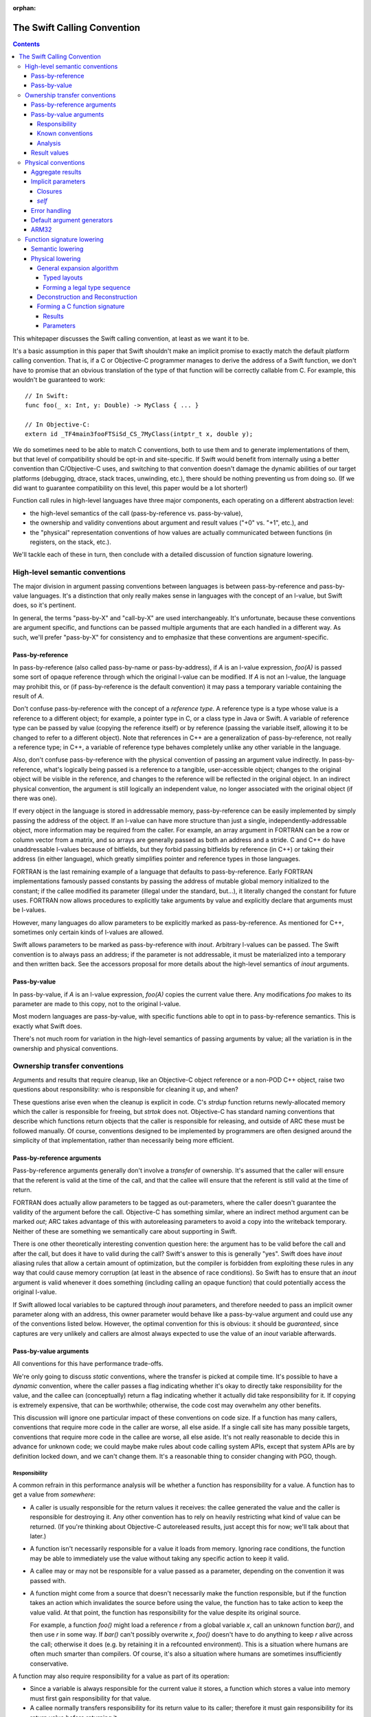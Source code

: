 :orphan:

.. _CallingConvention:

The Swift Calling Convention
****************************

.. contents::

This whitepaper discusses the Swift calling convention, at least as we
want it to be.

It's a basic assumption in this paper that Swift shouldn't make an
implicit promise to exactly match the default platform calling
convention.  That is, if a C or Objective-C programmer manages to derive the
address of a Swift function, we don't have to promise that an obvious
translation of the type of that function will be correctly callable
from C.  For example, this wouldn't be guaranteed to work::

  // In Swift:
  func foo(_ x: Int, y: Double) -> MyClass { ... }

  // In Objective-C:
  extern id _TF4main3fooFTSiSd_CS_7MyClass(intptr_t x, double y);

We do sometimes need to be able to match C conventions, both to use
them and to generate implementations of them, but that level of
compatibility should be opt-in and site-specific.  If Swift would
benefit from internally using a better convention than C/Objective-C uses,
and switching to that convention doesn't damage the dynamic abilities
of our target platforms (debugging, dtrace, stack traces, unwinding,
etc.), there should be nothing preventing us from doing so.  (If we
did want to guarantee compatibility on this level, this paper would be
a lot shorter!)

Function call rules in high-level languages have three major
components, each operating on a different abstraction level:

* the high-level semantics of the call (pass-by-reference
  vs. pass-by-value),

* the ownership and validity conventions about argument and result
  values ("+0" vs. "+1", etc.), and

* the "physical" representation conventions of how values are actually
  communicated between functions (in registers, on the stack, etc.).

We'll tackle each of these in turn, then conclude with a detailed
discussion of function signature lowering.

High-level semantic conventions
===============================

The major division in argument passing conventions between languages
is between pass-by-reference and pass-by-value languages.  It's a
distinction that only really makes sense in languages with the concept
of an l-value, but Swift does, so it's pertinent.

In general, the terms "pass-by-X" and "call-by-X" are used
interchangeably.  It's unfortunate, because these conventions are
argument specific, and functions can be passed multiple arguments
that are each handled in a different way.  As such, we'll prefer
"pass-by-X" for consistency and to emphasize that these conventions
are argument-specific.

Pass-by-reference
-----------------

In pass-by-reference (also called pass-by-name or pass-by-address), if
`A` is an l-value expression, `foo(A)` is passed some sort of opaque
reference through which the original l-value can be modified.  If `A`
is not an l-value, the language may prohibit this, or (if
pass-by-reference is the default convention) it may pass a temporary
variable containing the result of `A`.

Don't confuse pass-by-reference with the concept of a *reference
type*.  A reference type is a type whose value is a reference to a
different object; for example, a pointer type in C, or a class type in
Java or Swift.  A variable of reference type can be passed by value
(copying the reference itself) or by reference (passing the variable
itself, allowing it to be changed to refer to a different object).
Note that references in C++ are a generalization of pass-by-reference,
not really a reference type; in C++, a variable of reference type
behaves completely unlike any other variable in the language.

Also, don't confuse pass-by-reference with the physical convention of
passing an argument value indirectly.  In pass-by-reference, what's
logically being passed is a reference to a tangible, user-accessible
object; changes to the original object will be visible in the
reference, and changes to the reference will be reflected in the
original object.  In an indirect physical convention, the argument is
still logically an independent value, no longer associated with the
original object (if there was one).

If every object in the language is stored in addressable memory,
pass-by-reference can be easily implemented by simply passing the
address of the object.  If an l-value can have more structure than
just a single, independently-addressable object, more information may
be required from the caller.  For example, an array argument in
FORTRAN can be a row or column vector from a matrix, and so arrays are
generally passed as both an address and a stride.  C and C++ do have
unaddressable l-values because of bitfields, but they forbid passing
bitfields by reference (in C++) or taking their address (in either
language), which greatly simplifies pointer and reference types in
those languages.

FORTRAN is the last remaining example of a language that defaults to
pass-by-reference.  Early FORTRAN implementations famously passed
constants by passing the address of mutable global memory initialized
to the constant; if the callee modified its parameter (illegal under
the standard, but...), it literally changed the constant for future
uses.  FORTRAN now allows procedures to explicitly take arguments by
value and explicitly declare that arguments must be l-values.

However, many languages do allow parameters to be explicitly marked as
pass-by-reference.  As mentioned for C++, sometimes only certain kinds
of l-values are allowed.

Swift allows parameters to be marked as pass-by-reference with
`inout`.  Arbitrary l-values can be passed.  The Swift convention is
to always pass an address; if the parameter is not addressable, it
must be materialized into a temporary and then written back.  See the
accessors proposal for more details about the high-level semantics of
`inout` arguments.

Pass-by-value
-------------

In pass-by-value, if `A` is an l-value expression, `foo(A)` copies the
current value there.  Any modifications `foo` makes to its parameter
are made to this copy, not to the original l-value.

Most modern languages are pass-by-value, with specific functions able
to opt in to pass-by-reference semantics.  This is exactly what Swift
does.

There's not much room for variation in the high-level semantics of
passing arguments by value; all the variation is in the ownership and
physical conventions.

Ownership transfer conventions
==============================

Arguments and results that require cleanup, like an Objective-C object
reference or a non-POD C++ object, raise two questions about
responsibility: who is responsible for cleaning it up, and when?

These questions arise even when the cleanup is explicit in code.  C's
`strdup` function returns newly-allocated memory which the caller is
responsible for freeing, but `strtok` does not.  Objective-C has
standard naming conventions that describe which functions return
objects that the caller is responsible for releasing, and outside of
ARC these must be followed manually.  Of course, conventions designed
to be implemented by programmers are often designed around the
simplicity of that implementation, rather than necessarily being more
efficient.

Pass-by-reference arguments
---------------------------

Pass-by-reference arguments generally don't involve a *transfer* of
ownership.  It's assumed that the caller will ensure that the referent
is valid at the time of the call, and that the callee will ensure that
the referent is still valid at the time of return.

FORTRAN does actually allow parameters to be tagged as out-parameters,
where the caller doesn't guarantee the validity of the argument before
the call.  Objective-C has something similar, where an indirect method
argument can be marked `out`; ARC takes advantage of this with
autoreleasing parameters to avoid a copy into the writeback temporary.
Neither of these are something we semantically care about supporting
in Swift.

There is one other theoretically interesting convention question here:
the argument has to be valid before the call and after the call, but
does it have to valid during the call?  Swift's answer to this is
generally "yes".  Swift does have `inout` aliasing rules that allow a
certain amount of optimization, but the compiler is forbidden from
exploiting these rules in any way that could cause memory corruption
(at least in the absence of race conditions).  So Swift has to ensure
that an `inout` argument is valid whenever it does something
(including calling an opaque function) that could potentially access
the original l-value.

If Swift allowed local variables to be captured through `inout`
parameters, and therefore needed to pass an implicit owner parameter
along with an address, this owner parameter would behave like a
pass-by-value argument and could use any of the conventions listed
below.  However, the optimal convention for this is obvious: it should
be `guaranteed`, since captures are very unlikely and callers are
almost always expected to use the value of an `inout` variable
afterwards.

Pass-by-value arguments
-----------------------

All conventions for this have performance trade-offs.

We're only going to discuss *static* conventions, where the transfer
is picked at compile time.  It's possible to have a *dynamic*
convention, where the caller passes a flag indicating whether it's
okay to directly take responsibility for the value, and the callee can
(conceptually) return a flag indicating whether it actually did take
responsibility for it.  If copying is extremely expensive, that can be
worthwhile; otherwise, the code cost may overwhelm any other benefits.

This discussion will ignore one particular impact of these conventions
on code size.  If a function has many callers, conventions that
require more code in the caller are worse, all else aside.  If a
single call site has many possible targets, conventions that require
more code in the callee are worse, all else aside.  It's not really
reasonable to decide this in advance for unknown code; we could maybe
make rules about code calling system APIs, except that system APIs are
by definition locked down, and we can't change them.  It's a
reasonable thing to consider changing with PGO, though.

Responsibility
~~~~~~~~~~~~~~

A common refrain in this performance analysis will be whether a
function has responsibility for a value.  A function has to get a
value from *somewhere*:

* A caller is usually responsible for the return values it receives:
  the callee generated the value and the caller is responsible for
  destroying it.  Any other convention has to rely on heavily
  restricting what kind of value can be returned.  (If you're thinking
  about Objective-C autoreleased results, just accept this for now;
  we'll talk about that later.)

* A function isn't necessarily responsible for a value it loads from
  memory.  Ignoring race conditions, the function may be able to
  immediately use the value without taking any specific action to keep
  it valid.

* A callee may or may not be responsible for a value passed as a
  parameter, depending on the convention it was passed with.

* A function might come from a source that doesn't necessarily make
  the function responsible, but if the function takes an action which
  invalidates the source before using the value, the function has to
  take action to keep the value valid.  At that point, the function
  has responsibility for the value despite its original source.

  For example, a function `foo()` might load a reference `r` from a
  global variable `x`, call an unknown function `bar()`, and then use
  `r` in some way.  If `bar()` can't possibly overwrite `x`, `foo()`
  doesn't have to do anything to keep `r` alive across the call;
  otherwise it does (e.g. by retaining it in a refcounted
  environment).  This is a situation where humans are often much
  smarter than compilers.  Of course, it's also a situation where
  humans are sometimes insufficiently conservative.

A function may also require responsibility for a value as part of its
operation:

* Since a variable is always responsible for the current value it
  stores, a function which stores a value into memory must first gain
  responsibility for that value.

* A callee normally transfers responsibility for its return value to
  its caller; therefore it must gain responsibility for its return
  value before returning it.

* A caller may need to gain responsibility for a value before passing
  it as an argument, depending on the parameter's ownership-transfer
  convention.

Known conventions
~~~~~~~~~~~~~~~~~

There are three static parameter conventions for ownership worth
considering here:

* The caller may transfer responsibility for the value to the callee.
  In SIL, we call this an **owned** parameter.

  This is optimal if the caller has responsibility for the value and
  doesn't need it after the call.  This is an extremely common
  situation; for example, it comes up whenever a call result is
  immediately used an argument.  By giving the callee responsibility
  for the value, this convention allows the callee to use the value at
  a later point without taking any extra action to keep it alive.

  The flip side is that this convention requires a lot of extra work
  when a single value is used multiple times in the caller.  For
  example, a value passed in every iteration of a loop will need to be
  copied/retained/whatever each time.

* The caller may provide the value without any responsibility on
  either side.  In SIL, we call this an **unowned** parameter.  The
  value is guaranteed to be valid at the moment of the call, and in
  the absence of race conditions, that guarantee can be assumed to
  continue unless the callee does something that might invalidate it.
  As discussed above, humans are often much smarter than computers
  about knowing when that's possible.

  This is optimal if the caller can acquire the value without
  responsibility and the callee doesn't require responsibility of it.
  In very simple code --- e.g., loading values from an array and
  passing them to a comparator function which just reads a few fields
  from each and returns --- this can be extremely efficient.

  Unfortunately, this convention is completely undermined if either
  side has to do anything that forces it to take action to keep the
  value alive.  Also, if that happens on the caller side, the
  convention can keep values alive longer than is necessary.  It's
  very easy for both sides of the convention to end up doing extra
  work because of this.

* The caller may assert responsibility for the value.  In SIL, we call
  this a **guaranteed** parameter.  The callee can rely on the value
  staying valid for the duration of the call.

  This is optimal if the caller needs to use the value after the call
  and either has responsibility for it or has a guarantee like this
  for it.  Therefore, this convention is particularly nice when a
  value is likely to be forwarded by value a great deal.

  However, this convention does generally keep values alive longer
  than is necessary, since the outermost function which passed it as
  an argument will generally be forced to hold a reference for the
  duration.  By the same mechanism, in refcounted systems, this
  convention tends to cause values to have multiple retains active at
  once; for example, if a copy-on-write array is created in one
  function, passed to another, stored in a mutable variable, and then
  modified, the callee will see a reference count of 2 and be forced
  to do a structural copy.  This can occur even if the caller
  literally constructed the array for the sole and immediate purpose
  of passing it to the callee.

Analysis
~~~~~~~~

Objective-C generally uses the unowned convention for object-pointer
parameters.  It is possible to mark a parameter as being consumed,
which is basically the owned convention.  As a special case, in ARC we
assume that callers are responsible for keeping `self` values alive
(including in blocks), which is effectively the `guaranteed`
convention.

`unowned` causes a lot of problems without really solving any, in my
experience looking at ARC-generated code and optimizer output.  A
human can take advantage of it, but the compiler is so frequently
blocked.  There are many common idioms (like chains of functions that
just add default arguments at each step) have really awful performance
because the compiler is adding retains and releases at every single
level.  It's just not a good convention to adopt by default.  However,
we might want to consider allowing specific function parameters to opt
into it; sort comparators are a particularly interesting candidate
for this.  `unowned` is very similar to C++'s `const &` for things
like that.

`guaranteed` is good for some things, but it causes a lot of silly
code bloat when values are really only used in one place, which is
quite common.  The liveness / refcounting issues are also pretty
problematic.  But there is one example that's very nice for
`guaranteed`: `self`.  It's quite common for clients of a type to call
multiple methods on a single value, or for methods to dispatch to
multiple other methods, which are exactly the situations where
`guaranteed` excels.  And it's relatively uncommon (but not
unimaginable) for a non-mutating method on a copy-on-write struct to
suddenly store `self` aside and start mutating that copy.

`owned` is a good default for other parameters.  It has some minor
performance disadvantages (unnecessary retains if you have an
unoptimizable call in a loop) and some minor code size benefits (in
common straight-line code), but frankly, both of those points pale in
importance to the ability to transfer copy-on-write structures around
without spuriously increasing reference counts.  It doesn't take too
many unnecessary structural copies before any amount of
reference-counting traffic (especially the Swift-native
reference-counting used in copy-on-write structures) is basically
irrelevant in comparison.

Result values
-------------

There's no major semantic split in result conventions like that
between pass-by-reference and pass-by-value.  In most languages, a
function has to return a value (or nothing).  There are languages like
C++ where functions can return references, but that's inherently
limited, because the reference has to refer to something that exists
outside the function.  If Swift ever adds a similar language
mechanism, it'll have to be memory-safe and extremely opaque, and
it'll be easy to just think of that as a kind of weird value result.
So we'll just consider value results here.

Value results raise some of the same ownership-transfer questions as
value arguments.  There's one major limitation: just like a
by-reference result, an actual `unowned` convention is inherently
limited, because something else other than the result value must be
keeping it valid.  So that's off the table for Swift.

What Objective-C does is something more dynamic.  Most APIs in
Objective-C give you a very ephemeral guarantee about the validity of
the result: it's valid now, but you shouldn't count on it being valid
indefinitely later.  This might be because the result is actually
owned by some other object somewhere, or it might be because the
result has been placed in the autorelease pool, a thread-local data
structure which will (when explicitly drained by something up the call
chain) eventually release that's been put into it.  This autorelease
pool can be a major source of spurious memory growth, and in classic
manual reference-counting it was important to drain it fairly
frequently.  ARC's response to this convention was to add an
optimization which attempts to prevent things from ending up in the
autorelease pool; the net effect of this optimization is that ARC ends
up with an owned reference regardless of whether the value was
autoreleased.  So in effect, from ARC's perspective, these APIs still
return an owned reference, mediated through some extra runtime calls
to undo the damage of the convention.

So there's really no compelling alternative to an owned return
convention as the default in Swift.

Physical conventions
====================

The lowest abstraction level for a calling convention is the actual
"physical" rules for the call:

* where the caller should place argument values in registers and
  memory before the call,

* how the callee should pass back the return values in registers
  and/or memory after the call, and

* what invariants hold about registers and memory over the call.

In theory, all of these could be changed in the Swift ABI.  In
practice, it's best to avoid changes to the invariant rules, because
those rules could complicate Swift-to-C interoperation:

* Assuming a higher stack alignment would require dynamic realignment
  whenever Swift code is called from C.

* Assuming a different set of callee-saved registers would require
  additional saves and restores when either Swift code calls C or is
  called from C, depending on the exact change.  That would then
  inhibit some kinds of tail call.

So we will limit ourselves to considering the rules for allocating
parameters and results to registers.  Our platform C ABIs are usually
quite good at this, and it's fair to ask why Swift shouldn't just use
C's rules.  There are three general answers:

* Platform C ABIs are specified in terms of the C type system, and the
  Swift type system allows things to be expressed which don't have
  direct analogues in C (for example, enums with payloads).

* The layout of structures in Swift does not necessarily match their
  layout in C, which means that the C rules don't necessarily cover
  all the cases in Swift.

* Swift places a larger emphasis on first-class structs than C does.
  C ABIs often fail to allocate even small structs to registers, or
  use inefficient registers for them, and we would like to be somewhat
  more aggressive than that.

Accordingly, the Swift ABI is defined largely in terms of lowering: a
Swift function signature is translated to a C function signature with
all the aggregate arguments and results eliminated (possibly by
deciding to pass them indirectly).  This lowering will be described in
detail in the final section of this whitepaper.

However, there are some specific circumstances where we'd like to
deviate from the platform ABI:

Aggregate results
-----------------

As mentioned above, Swift puts a lot of focus on first-class value
types.  As part of this, it's very valuable to be able to return
common value types fully in registers instead of indirectly.  The
magic number here is three: it's very common for copy-on-write value
types to want about three pointers' worth of data, because that's just
enough for some sort of owner pointer plus a begin/end pair.

Unfortunately, many common C ABIs fall slightly short of that.  Even
those ABIs that do allow small structs to be returned in registers
tend to only allow two pointers' worth.  So in general, Swift would
benefit from a very slightly-tweaked calling convention that allocates
one or two more registers to the result.

Implicit parameters
-------------------

There are several language features in Swift which require implicit
parameters:

Closures
~~~~~~~~

Swift's function types are "thick" by default, meaning that a function
value carries an optional context object which is implicitly passed to
the function when it is called.  This context object is
reference-counted, and it should be passed `guaranteed` for
straightforward reasons:

* It's not uncommon for closures to be called many times, in which
  case an `owned` convention would be unnecessarily expensive.

* While it's easy to imagine a closure which would want to take
  responsibility for its captured values, giving it responsibility for
  a retain of the context object doesn't generally allow that.  The
  closure would only be able to take ownership of the captured values
  if it had responsibility for a *unique* reference to the context.
  So the closure would have to be written to do different things based
  on the uniqueness of the reference, and it would have to be able to
  tear down and deallocate the context object after stealing values
  from it.  The optimization just isn't worth it.

* It's usually straightforward for the caller to guarantee the
  validity of the context reference; worst case, a single extra
  Swift-native retain/release is pretty cheap.  Meanwhile, not having
  that guarantee would force many closure functions to retain their
  contexts, since many closures do multiple things with values from
  the context object.  So `unowned` would not be a good convention.

Many functions don't actually need a context, however; they are
naturally "thin".  It would be best if it were possible to construct a
thick function directly from a thin function without having to
introduce a thunk just to move parameters around the missing context
parameter.  In the worst case, a thunk would actually require the
allocation of a context object just to store the original function
pointer; but that's only necessary when converting from a completely
opaque function value.  When the source function is known statically,
which is far more likely, the thunk can just be a global function
which immediately calls the target with the correctly shuffled
arguments.  Still, it'd be better to be able to avoid creating such
thunks entirely.

In order to reliably avoid creating thunks, it must be possible for
code invoking an opaque thick function to pass the context pointer in
a way that can be safely and implicitly ignored if the function
happens to actually be thin.  There are two ways to achieve this:

* The context can be passed as the final parameter.  In most C calling
  conventions, extra arguments can be safely ignored; this is because
  most C calling conventions support variadic arguments, and such
  conventions inherently can't rely on the callee knowing the extent
  of the arguments.

  However, this is sub-optimal because the context is often used
  repeatedly in a closure, especially at the beginning, and putting it
  at the end of the argument list makes it more likely to be passed on
  the stack.

* The context can be passed in a register outside of the normal
  argument sequence.  Some ABIs actually even reserve a register for
  this purpose; for example, on x86-64 it's `%r10`.  Neither of the
  ARM ABIs do, however.

Having an out-of-band register would be the best solution.

(Surprisingly, the ownership transfer convention for the context
doesn't actually matter here.  You might think that an `owned`
convention would be prohibited, since the callee would fail to release
the context and would therefore leak it.  However, a thin function
should always have a `nil` context, so this would be harmless.)

Either solution works acceptably with curried partial application,
since the inner parameters can be left in place while transforming the
context into the outer parameters.  However, an `owned` convention
would either prevent the uncurrying forwarder from tail-calling the
main function or force all the arguments to be spilled.  Neither is
really acceptable; one more argument against an `owned` convention.
(This is another example where `guaranteed` works quite nicely, since
the guarantees are straightforward to extend to the main function.)

`self`
~~~~~~

Methods (both static and instance) require a `self` parameter.  In all
of these cases, it's reasonable to expect that `self` will used
frequently, so it's best to pass it in a register.  Also, many methods
call other methods on the same object, so it's also best if the
register storing `self` is stable across different method signatures.

In static methods on value types, `self` doesn't require any dynamic
information: there's only one value of the metatype, and there's
usually no point in passing it.

In static methods on class types, `self` is a reference to the class
metadata, a single pointer.  This is necessary because it could
actually be the class object of a subclass.

In instance methods on class types, `self` is a reference to the
instance, again a single pointer.

In mutating instance methods on value types, `self` is the address of
an object.

In non-mutating instance methods on value types, `self` is a value; it
may require multiple registers, or none, or it may need to be passed
indirectly.

All of these cases except mutating instance methods on value types can
be partially applied to create a function closure whose type is the
formal type of the method.  That is, if class `A` has a method
declared `func foo(_ x: Int) -> Double`, then `A.foo` yields a function
of type `(Int) -> Double`.  Assuming that we continue to feel that
this is a useful language feature, it's worth considered how we could
support it efficiently.  The expenses associated with a partial
application are (1) the allocation of a context object and (2) needing
to introduce a thunk to forward to the original function.  All else
aside, we can avoid the allocation if the representation of `self` is
compatible with the representation of a context object reference; this
is essentially true only if `self` is a class instance using Swift
reference counting.  Avoiding the thunk is possible only if we
successfully avoided the allocation (since otherwise a thunk is
required in order to extract the correct `self` value from the
allocated context object) and `self` is passed in exactly the same
manner as a closure context would be.

It's unclear whether making this more efficient would really be
worthwhile on its own, but if we do support an out-of-band context
parameter, taking advantage of it for methods is essentially trivial.

Error handling
--------------

The calling convention implications of Swift's error handling design
aren't yet settled.  It may involve extra parameters; it may involve
extra return values.  Considerations:

* Callers will generally need to immediately check for an error.
  Being able to quickly check a register would be extremely
  convenient.

* If the error is returned as a component of the result value, it
  shouldn't be physically combined with the normal result.  If the
  normal result is returned in registers, it would be unfortunate to
  have to do complicated logic to test for error.  If the normal
  result is returned indirectly, contorting the indirect result with
  the error would likely prevent the caller from evaluating the call
  in-place.

* It would be very convenient to be able to trivially turn a function
  which can't produce an error into a function which can.  This is an
  operation that we expect higher-order code to have do frequently, if
  it isn't completely inlined away.  For example::

    // foo() expects its argument to follow the conventions of a
    // function that's capable of throwing.
    func foo(_ fn: () throws -> ()) throwsIf(fn)

    // Here we're passing foo() a function that can't throw; this is
    // allowed by the subtyping rules of the language.  We'd like to be
    // able to do this without having to introduce a thunk that maps
    // between the conventions.
    func bar(_ fn: () -> ()) {
      foo(fn)
    }

We'll consider two ways to satisfy this.

The first is to pass a pointer argument that doesn't interfere with
the normal argument sequence.  The caller would initialize the memory
to a zero value.  If the callee is a throwing function, it would be
expected to write the error value into this argument; otherwise, it
would naturally ignore it.  Of course, the caller then has to load
from memory to see whether there's an error.  This would also either
consume yet another register not in the normal argument sequence or
have to be placed at the end of the argument list, making it more
likely to be passed on the stack.

The second is basically the same idea, but using a register that's
otherwise callee-save.  The caller would initialize the register to a
zero value.  A throwing function would write the error into it; a
non-throwing function would consider it callee-save and naturally
preserve it.  It would then be extremely easy to check it for an
error.  Of course, this would take away a callee-save register in the
caller when calling throwing functions.  Also, if the caller itself
isn't throwing, it would have to save and restore that register.

Both solutions would allow tail calls, and the zero store could be
eliminated for direct calls to known functions that can throw.  The
second is the clearly superior solution, but definitely requires more
work in the backend.

Default argument generators
---------------------------

By default, Swift is resilient about default arguments and treats them
as essentially one part of the implementation of the function.  This
means that, in general, a caller using a default argument must call a
function to emit the argument, instead of simply inlining that
emission directly into the call.

These default argument generation functions are unlike any other
because they have very precise information about how their result will
be used: it will be placed into a specific position in specific
argument list.  The only reason the caller would ever want to do
anything else with the result is if it needs to spill the value before
emitting the call.

Therefore, in principle, it would be really nice if it were possible
to tell these functions to return in a very specific way, e.g. to
return two values in the second and third argument registers, or to
return a value at a specific location relative to the stack pointer
(although this might be excessively constraining; it would be
reasonable to simply opt into an indirect return instead).  The
function should also preserve earlier argument registers (although
this could be tricky if the default argument generator is in a generic
context and therefore needs to be passed type-argument information).

This enhancement is very easy to postpone because it doesn't affect
any basic language mechanics.  The generators are always called
directly, and they're inherently attached to a declaration, so it's
quite easy to take any particular generator and compatibly enhance it
with a better convention.

ARM32
-----

Most of the platforms we support have pretty good C calling
conventions.  The exceptions are i386 (for the iOS simulator) and
ARM32 (for iOS).  We really, really don't care about i386, but iOS on
ARM32 is still an important platform.  Switching to a better physical
calling convention (only for calls from Swift to Swift, of course)
would be a major improvement.

It would be great if this were as simple as flipping a switch, but
unfortunately the obvious convention to switch to (AAPCS-VFP) has a
slightly different set of callee-save registers: iOS treats `r9` as a
scratch register.  So we'd really want a variant of AAPCS-VFP that did
the same.  We'd also need to make sure that SJ/LJ exceptions weren't
disturbed by this calling convention; we aren't really *supporting*
exception propagation through Swift frames, but completely breaking
propagation would be unfortunate, and we may need to be able to
*catch* exceptions.

So this would also require some amount of additional support from the
backend.

Function signature lowering
===========================

Function signatures in Swift are lowered in two phases.

Semantic lowering
-----------------

The first phase is a high-level semantic lowering, which does a number
of things:

* It determines a high-level calling convention: specifically, whether
  the function must match the C calling convention or the Swift
  calling convention.

* It decides the types of the parameters:

  * Functions exported for the purposes of C or Objective-C may need
    to use bridged types rather than Swift's native types.  For
    example, a function that formally returns Swift's `String` type
    may be bridged to return an `NSString` reference instead.

  * Functions which are values, not simply immediately called, may
    need their types lowered to follow to match a specific generic
    abstraction pattern.  This applies to functions that are
    parameters or results of the outer function signature.

* It identifies specific arguments and results which *must* be passed
  indirectly:

  * Some types are inherently address-only:

    * The address of a weak reference must be registered with the
      runtime at all times; therefore, any `struct` with a weak field
      must always be passed indirectly.

    * An existential type (if not class-bounded) may contain an
      inherently address-only value, or its layout may be sensitive to
      its current address.

    * A value type containing an inherently address-only type as a
      field or case payload becomes itself inherently address-only.

  * Some types must be treated as address-only because their layout is
    not known statically:

    * The layout of a resilient value type may change in a later
      release; the type may even become inherently address-only by
      adding a weak reference.

    * In a generic context, the layout of a type may be dependent on a
      type parameter.  The type parameter might even be inherently
      address-only at runtime.

    * A value type containing a type whose layout isn't known
      statically itself generally will not have a layout that can be
      known statically.

  * Other types must be passed or returned indirectly because the
    function type uses an abstraction pattern that requires it.  For
    example, a generic `map` function expects a function that takes a
    `T` and returns a `U`; the generic implementation of `map` will
    expect these values to be passed indirectly because their layout
    isn't statically known.  Therefore, the signature of a function
    intended to be passed as this argument must pass them indirectly,
    even if they are actually known statically to be non-address-only
    types like (e.g.) `Int` and `Float`.

* It expands tuples in the parameter and result types.  This is done
  at this level both because it is affected by abstraction patterns
  and because different tuple elements may use different ownership
  conventions.  (This is most likely for imported APIs, where it's the
  tuple elements that correspond to specific C or Objective-C parameters.)

  This completely eliminates top-level tuple types from the function
  signature except when they are a target of abstraction and thus are
  passed indirectly.  (A function with type `(Float, Int) -> Float`
  can be abstracted as `(T) -> U`, where `T == (Float, Int)`.)

* It determines ownership conventions for all parameters and results.

After this phase, a function type consists of an abstract calling
convention, a list of parameters, and a list of results.  A parameter
is a type, a flag for indirectness, and an ownership convention.  A
result is a type, a flag for indirectness, and an ownership
convention.  (Results need ownership conventions only for non-Swift
calling conventions.)  Types will not be tuples unless they are
indirect.

Semantic lowering may also need to mark certain parameters and results
as special, for the purposes of the special-case physical treatments
of `self`, closure contexts, and error results.

Physical lowering
-----------------

The second phase of lowering translates a function type produced by
semantic lowering into a C function signature.  If the function
involves a parameter or result with special physical treatment,
physical lowering initially ignores this value, then adds in the
special treatment as agreed upon with the backend.

General expansion algorithm
~~~~~~~~~~~~~~~~~~~~~~~~~~~

Central to the operation of the physical-lowering algorithm is the
**generic expansion algorithm**.  This algorithm turns any
non-address-only Swift type in a sequence of zero or more **legal
type**, where a legal type is either:

* an integer type, with a power-of-two size no larger than the maximum
  integer size supported by C on the target,

* a floating-point type supported by the target, or

* a vector type supported by the target.

Obviously, this is target-specific.  The target also specifies a
maximum voluntary integer size.  The legal type sequence only contains
vector types or integer types larger than the maximum voluntary size
when the type was explicit in the input.

Pointers are represented as integers in the legal type sequence.  We
assume there's never a reason to differentiate them in the ABI as long
as the effect of address spaces on pointer size is taken into account.
If that's not true, this algorithm should be adjusted.

The result of the algorithm also associates each legal type with an
offset.  This information is sufficient to reconstruct an object in
memory from a series of values and vice-versa.

The algorithm proceeds in two steps.

Typed layouts
^^^^^^^^^^^^^

First, the type is recursively analyzed to produce a **typed layout**.
A typed layout associates ranges of bytes with either (1) a legal type
(whose storage size must match the size of the associated byte
range), (2) the special type **opaque**, or (3) the special type
**empty**.  Adjacent ranges mapped to **opaque** or **empty** can be
combined.

For most of the types in Swift, this process is obvious: they either
correspond to an obvious legal type (e.g. thick metatypes are
pointer-sized integers), or to an obvious sequence of scalars
(e.g. class existentials are a sequence of pointer-sized integers).
Only a few cases remain:

* Integer types that are not legal types should be mapped as opaque.

* Vector types that are not legal types should be broken into smaller
  vectors, if their size is an even multiple of a legal vector type,
  or else broken into their components.  (This rule may need some
  tinkering.)

* Tuples and structs are mapped by merging the typed layouts of the
  fields, as padded out to the extents of the aggregate with
  empty-mapped ranges.  Note that, if fields do not overlap, this is
  equivalent to concatenating the typed layouts of the fields, in
  address order, mapping internal padding to empty.  Bit-fields should
  map the bits they occupy to opaque.

  For example, given the following struct type::

    struct FlaggedPair {
      var flag: Bool
      var pair: (MyClass, Float)
    }

  If Swift performs naive, C-like layout of this structure, and this
  is a 64-bit platform, typed layout is mapped as follows::

    FlaggedPair.flag := [0: i1,                        ]
    FlaggedPair.pair := [       8-15: i64, 16-19: float]
    FlaggedPair      := [0: i1, 8-15: i64, 16-19: float]

  If Swift instead allocates `flag` into the spare (little-endian) low
  bits of `pair.0`, the typed layout map would be::

    FlaggedPair.flag := [0: i1                   ]
    FlaggedPair.pair := [0-7: i64,    8-11: float]
    FlaggedPair      := [0-7: opaque, 8-11: float]

* Unions (imported from C) are mapped by merging the typed layouts of
  the fields, as padded out to the extents of the aggregate with
  empty-mapped ranges.  This will often result in a fully-opaque
  mapping.

* Enums are mapped by merging the typed layouts of the cases, as
  padded out to the extents of the aggregate with empty-mapped ranges.
  A case's typed layout consists of the typed layout of the case's
  directly-stored payload (if any), merged with the typed layout for
  its discriminator.  We assume that checking for a discriminator
  involves a series of comparisons of bits extracted from
  non-overlapping ranges of the value; the typed layout of a
  discriminator maps all these bits to opaque and the rest to empty.

  For example, given the following enum type::

    enum Sum {
      case Yes(MyClass)
      case No(Float)
      case Maybe
    }

  If Swift, in its infinite wisdom, decided to lay this out
  sequentially, and to use invalid pointer values the class to
  indicate that the other cases are present, the layout would look as
  follows::

    Sum.Yes.payload        := [0-7: i64                ]
    Sum.Yes.discriminator  := [0-7: opaque             ]
    Sum.Yes                := [0-7: opaque             ]
    Sum.No.payload         := [             8-11: float]
    Sum.No.discriminator   := [0-7: opaque             ]
    Sum.No                 := [0-7: opaque, 8-11: float]
    Sum.Maybe              := [0-7: opaque             ]
    Sum                    := [0-7: opaque, 8-11: float]

  If Swift instead chose to just use a discriminator byte, the layout
  would look as follows::

    Sum.Yes.payload        := [0-7: i64             ]
    Sum.Yes.discriminator  := [            8: opaque]
    Sum.Yes                := [0-7: i64,   8: opaque]
    Sum.No.payload         := [0-3: float           ]
    Sum.No.discriminator   := [            8: opaque]
    Sum.No                 := [0-3: float, 8: opaque]
    Sum.Maybe              := [            8: opaque]
    Sum                    := [0-8: opaque          ]

  If Swift chose to use spare low (little-endian) bits in the class
  pointer, and to offset the float to make this possible, the layout
  would look as follows::

    Sum.Yes.payload        := [0-7: i64             ]
    Sum.Yes.discriminator  := [0: opaque            ]
    Sum.Yes                := [0-7: opaque          ]
    Sum.No.payload         := [           4-7: float]
    Sum.No.discriminator   := [0: opaque            ]
    Sum.No                 := [0: opaque, 4-7: float]
    Sum.Maybe              := [0: opaque            ]
    Sum                    := [0-7: opaque          ]

The merge algorithm for typed layouts is as follows.  Consider two
typed layouts `L` and `R`.  A range from `L` is said to *conflict*
with a range from `R` if they intersect and they are mapped as
different non-empty types.  If two ranges conflict, and either range
is mapped to a vector, replace it with mapped ranges for the vector
elements.  If two ranges conflict, and neither range is mapped to a
vector, map them both to opaque, combining them with adjacent opaque
ranges as necessary.  If a range is mapped to a non-empty type, and
the bytes in the range are all mapped as empty in the other map, add
that range-mapping to the other map.  `L` and `R` should now match
perfectly; this is the result of the merge.  Note that this algorithm
is both associative and commutative.

Forming a legal type sequence
^^^^^^^^^^^^^^^^^^^^^^^^^^^^^

Once the typed layout is constructed, it can be turned into a legal
type sequence.

Note that this transformation is sensitive to the offsets of ranges in
the complete type.  It's possible that the simplifications described
here could be integrated directly into the construction of the typed
layout without changing the results, but that's not yet proven.

In all of these examples, the maximum voluntary integer size is 4
(`i32`) unless otherwise specified.

If any range is mapped as a non-empty, non-opaque type, but its start
offset is not a multiple of its natural alignment, remap it as opaque.
For these purposes, the natural alignment of an integer type is the
minimum of its size and the maximum voluntary integer size; the
natural alignment of any other type is its C ABI type.  Combine
adjacent opaque ranges.

For example::

  [1-2: i16, 4: i8, 6-7: i16]  ==>  [1-2: opaque, 4: i8, 6-7: i16]

If any range is mapped as an integer type that is not larger than the
maximum voluntary size, remap it as opaque.  Combine adjacent opaque
ranges.

For example::

  [1-2: opaque, 4: i8, 6-7: i16]  ==>  [1-2: opaque, 4: opaque, 6-7: opaque]
  [0-3: i32, 4-11: i64, 12-13: i16]  ==>  [0-3: opaque, 4-11: i64, 12-13: opaque]

An *aligned storage unit* is an N-byte-aligned range of N bytes, where
N is a power of 2 no greater than the maximum voluntary integer size.
A *maximal* aligned storage unit has a size equal to the maximum
voluntary integer size.

Note that any remaining ranges mapped as integers must fully occupy
multiple maximal aligned storage units.

Split all opaque ranges at the boundaries of maximal aligned storage
units.  From this point on, never combine adjacent opaque ranges
across these boundaries.

For example::

  [1-6: opaque]  ==> [1-3: opaque, 4-6: opaque]

Within each maximal aligned storage unit, find the smallest aligned
storage unit which contains all the opaque ranges.  Replace the first
opaque range in the maximal aligned storage unit with a mapping from
that aligned storage unit to an integer of the aligned storage unit's
size.  Remove any other opaque ranges in the maximal aligned storage
unit.  Note that this can create overlapping ranges in some cases.
For this purposes of this calculation, the last maximal aligned
storage unit should be considered "full", as if the type had an
infinite amount of empty tail-padding.

For example::

  [1-2: opaque]  ==>  [0-3: i32]
  [0-1: opaque]  ==>  [0-1: i16]
  [0: opaque, 2: opaque]  ==>  [0-3: i32]
  [0-9: fp80, 10: opaque]  ==>  [0-9: fp80, 10: i8]

  // If maximum voluntary size is 8 (i64):
  [0-9: fp80, 11: opaque, 13: opaque]  ==>  [0-9: fp80, 8-15: i64]

(This assumes that `fp80` is a legal type for illustrative purposes.
It would probably be a better policy for the actual x86-64 target to
consider it illegal and treat it as opaque from the start, at least
when lowering for the Swift calling convention; for C, it is important
to produce an `fp80` mapping for ABI interoperation with C functions
that take or return `long double` by value.)

The final legal type sequence is the sequence of types for the
non-empty ranges in the map.  The associated offset for each type is
the offset of the start of the corresponding range.

Only the final step can introduce overlapping ranges, and this is only
possible if there's a non-integer legal type which:

* has a natural alignment less than half of the size of the maximum
  voluntary integer size or

* has a store size is not a multiple of half the size of the maximum
  voluntary integer size.

On our supported platforms, these conditions are only true on x86-64,
and only of `long double`.

Deconstruction and Reconstruction
~~~~~~~~~~~~~~~~~~~~~~~~~~~~~~~~~

Given the address of an object and a legal type sequence for its type,
it's straightforward to load a valid sequence or store the sequence
back into memory.  For the most part, it's sufficient to simply load
or store each value at its appropriate offset.  There are two
subtleties:

* If the legal type sequence had any overlapping ranges, the integer
  values should be stored first to prevent overwriting parts of the
  other values they overlap.

* Care must be taken with the final values in the sequence; integer
  values may extend slightly beyond the ordinary storage size of the
  argument type.  This is usually easy to compensate for.

The value sequence essentially has the same semantics that the value
in memory would have: any bits that aren't part of the actual
representation of the original type have a completely unspecified
value.

Forming a C function signature
~~~~~~~~~~~~~~~~~~~~~~~~~~~~~~

As mentioned before, in principle the process of physical lowering
turns a semantically-lowered Swift function type (in implementation
terms, a SILFunctionType) into a C function signature, which can then
be lowered according to the usual rules for the ABI.  This is, in
fact, what we do when trying to match a C calling convention.
However, for the native Swift calling convention, because we actively
want to use more aggressive rules for results, we instead build an
LLVM function type directly.  We first construct a direct result type
that we're certain the backend knows how to interpret according to our
more aggressive desired rules, and then we use the expansion algorithm
to construct a parameter sequence consisting solely of types with
obvious ABI lowering that the backend can reliably handle.  This
bypasses the need to consult Clang for our own native calling
convention.

We have this generic expansion algorithm, but it's important to
understand that the physical lowering process does not just naively
use the results of this algorithm.  The expansion algorithm will
happily expand an arbitrary structure; if that structure is very
large, the algorithm might turn it into hundreds of values.  It would
be foolish to pass it as an argument that way; it would use up all the
argument registers and basically turn into a very inefficient memcpy,
and if the caller wanted it all in one place, they'd have to very
painstakingly reassemble.  It's much better to pass large structures
indirectly.  And with result values, we really just don't have a
choice; there's only so many registers you can use before you have to
give up and return indirectly.  Therefore, even in the Swift native
convention, the expansion algorithm is basically used as a first pass.
A second pass then decides whether the expanded sequence is actually
reasonable to pass directly.

Recall that one aspect of the semantically-lowered Swift function type
is whether we should be matching the C calling convention or not.  The
following algorithm here assumes that the importer and semantic
lowering have conspired in a very particular way to make that
possible.  Specifically, we assume is that an imported C function
type, lowered semantically by Swift, will follow some simple
structural rules:

* If there was a by-value `struct` or `union` parameter or result in
  the imported C type, it will correspond to a by-value direct
  parameter or return type in Swift, and the Swift type will be a
  nominal type whose declaration links back to the original C
  declaration.

* Any other parameter or result will be transformed by the importer
  and semantic lowering to a type that the generic expansion algorithm
  will expand to a single legal type whose representation is
  ABI-compatible with the original parameter.  For example, an
  imported pointer type will eventually expand to an integer of
  pointer size.

* There will be at most one result in the lowered Swift type, and it
  will be direct.

Given this, we go about lowering the function type as follows.  Recall
that, when matching the C calling convention, we're building a C
function type; but that when matching the Swift native calling
convention, we're building an LLVM function type directly.

Results
^^^^^^^

The first step is to consider the results of the function.

There's a different set of rules here when we're matching the C
calling convention.  If there's a single direct result type, and it's
a nominal type imported from Clang, then the result type of the C
function type is that imported Clang type.  Otherwise, concatenate the
legal type sequences from the direct results.  If this yields an empty
sequence, the result type is `void`.  If it yields a single legal
type, the result type is the corresponding Clang type.  No other could
actually have come from an imported C declaration, so we don't have
any real compatibility requirements; for the convenience of
interoperation, this is handled by constructing a new C struct which
contains the corresponding Clang types for the legal type sequence as
its fields.

Otherwise, we are matching the Swift calling convention.  Concatenate
the legal type sequences from all the direct results.  If
target-specific logic decides that this is an acceptable collection to
return directly, construct the appropriate IR result type to convince
the backend to handle it.  Otherwise, use the `void` IR result type
and return the "direct" results indirectly by passing the address of a
tuple combining the original direct results (*not* the types from the
legal type sequence).

Finally, any indirect results from the semantically-lowered function
type are simply added as pointer parameters.

Parameters
^^^^^^^^^^

After all the results are collected, it's time to collect the
parameters.  This is done one at the time, from left to right, adding
parameters to our physically-lowered type.

If semantic lowering has decided that we have to pass the parameter
indirectly, we simply add a pointer to the type.  This covers both
mandatory-indirect pass-by-value parameters and pass-by-reference
parameters.  The latter can arise even in C and Objective-C.

Otherwise, the rules are somewhat different if we're matching the C
calling convention.  If the parameter is a nominal type imported from
Clang, then we just add the imported Clang type to the Clang function
type as a parameter.  Otherwise, we derive the legal type sequence for
the parameter type.  Again, we should only have compatibility
requirements if the legal type sequence has a single element, but for
the convenience of interoperation, we collect the corresponding Clang
types for all of the elements of the sequence.

Finally, if we're matching the Swift calling convention, derive the
legal type sequence.  If the result appears to be a reasonably small
and efficient set of parameters, add their corresponding IR types to
the function type we're building; otherwise, ignore the legal type
sequence and pass the address of the original type indirectly.

Considerations for whether a legal type sequence is reasonable to pass
directly:

* There probably ought to be a maximum size.  Unless it's a single
  256-bit vector, it's hard to imagine wanting to pass more than, say,
  32 bytes of data as individual values.  The callee may decide that
  it needs to reconstruct the value for some reason, and the larger
  the type gets, the more expensive this is.  It may also be
  reasonable for this cap to be lower on 32-bit targets, but that
  might be dealt with better by the next restriction.

* There should also be a cap on the number of values.  A 32-byte limit
  might be reasonable for passing 4 doubles.  It's probably not
  reasonable for passing 8 pointers.  That many values will exhaust
  all the parameter registers for just a single value.  4 is probably
  a reasonable cap here.

* There's no reason to require the data to be homogeneous.  If a
  struct contains three floats and a pointer, why force it to be
  passed in memory?

When all of the parameters have been processed in this manner,
the function type is complete.
